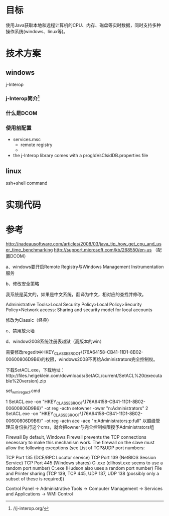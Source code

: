 #+STARTUP: showall
* 目标
使用Java获取本地和远程计算机的CPU、内存、磁盘等实时数据，同时支持多种操作系统(windows、linux等)。

* 技术方案
** windows
j-Interop
*** j-Interop简介[fn:http://j-interop.org/]


*** 什么是DCOM
*** 使用前配置
- services.msc
	- remote registry
	- 	
- the j-Interop library comes with a progIdVsClsidDB.properties file

** linux
ssh+shell command


* 实现代码



* 参考
http://nadeausoftware.com/articles/2008/03/java_tip_how_get_cpu_and_user_time_benchmarking
http://support.microsoft.com/kb/268550/en-us （配置DCOM）


a、windows要开启Remote Registry与Windows Management Instrumentation服务

b、修改安全策略

我系统是英文的，如果是中文系统，翻译为中文，相对应的查找并修改。

Administrative Tools>Local Security Policy>Local Policy>Security Policy>Network access: Sharing and security model for local accounts

修改为Classic（经典）

c、禁用放火墙

d、window2008系统注册表越狱（高版本的win）

需要修改regedit中HKEY_CLASSES_ROOT\CLSID\{76A64158-CB41-11D1-8B02-00600806D9B6}的权限，windows2008不再给Administrators完全控制权。

下载SetACL.exe，下载地址：http://files.helgeklein.com/downloads/SetACL/current/SetACL%20(executable%20version).zip

set_wmi_reg_acl.cmd

1
SetACL.exe -on "HKEY_CLASSES_ROOT\CLSID\{76A64158-CB41-11D1-8B02-00600806D9B6}" -ot reg -actn setowner -ownr "n:Administrators"
2
SetACL.exe -on "HKEY_CLASSES_ROOT\CLSID\{76A64158-CB41-11D1-8B02-00600806D9B6}" -ot reg -actn ace -ace "n:Administrators;p:full"
以超级管理员身份执行这个cms，就会把owner与完全控制权限授予Administrators组

Firewall
By default, Windows Firewall prevents the TCP connections necessary to make this mechanism work. The firewall on the slave must allow the following exceptions (see List of TCP&UDP port numbers:

TCP Port 135 (DCE/RPC Locator service)
TCP Port 139 (NetBIOS Session Service)
TCP Port 445 (Windows shares)
C:\WINDOWS\system32\dllhost.exe (dllhost.exe seems to use a random port number)
C:\WINDOWS\system32\javaw.exe (Hudson also uses a random port number)
File and Printer sharing (TCP 139, TCP 445, UDP 137, UDP 138 (possibly only a subset of these is required))

Control Panel -> Administrative Tools -> Computer Management -> Services and Applications -> WMI Control 
